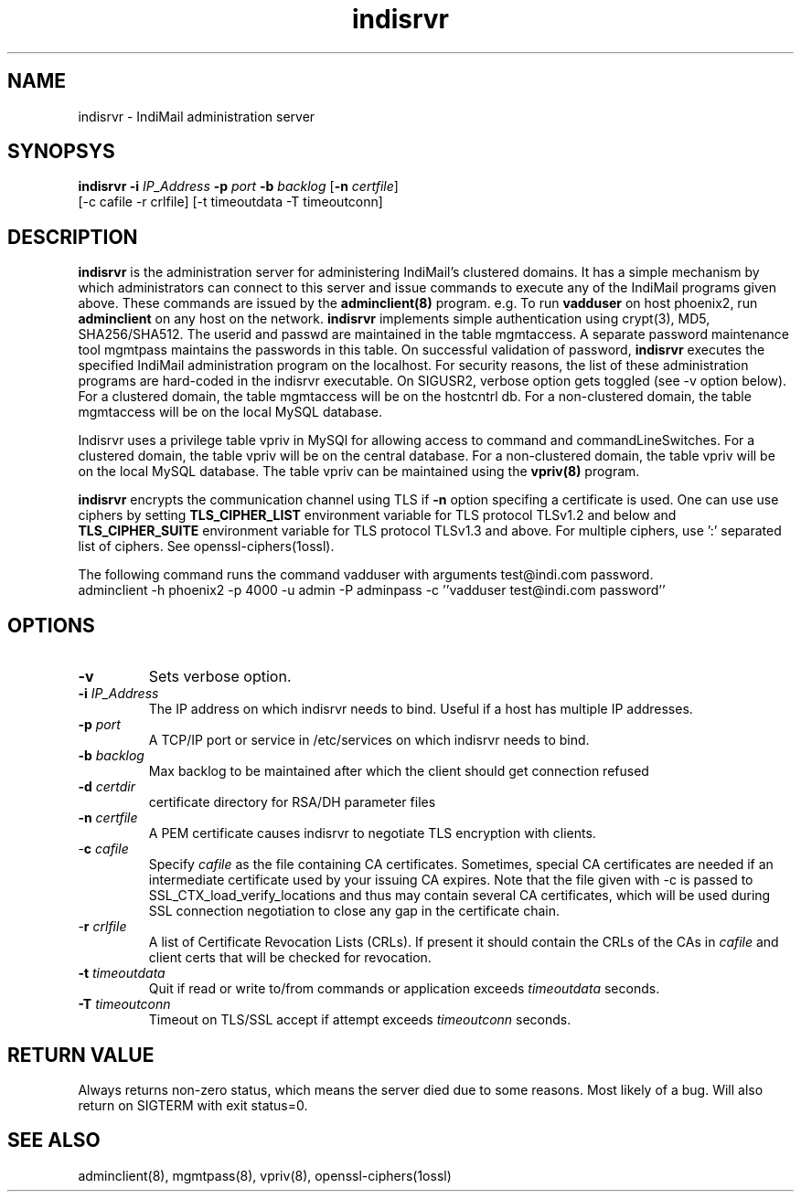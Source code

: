.\" vim: tw=75
.TH indisrvr 8
.SH NAME
indisrvr \- IndiMail administration server

.SH SYNOPSYS
\fBindisrvr\fR \fB\-i\fR \fIIP_Address\fR \fB\-p\fR \fIport\fR \fB\-b\fR \fIbacklog\fR [\fB\-n\fR \fIcertfile\fR]
  [-c cafile -r crlfile] [-t timeoutdata -T timeoutconn]

.SH DESCRIPTION
\fBindisrvr\fR is the administration server for administering IndiMail's
clustered domains. It has a simple mechanism by which administrators can
connect to this server and issue commands to execute any of the IndiMail
programs given above. These commands are issued by the \fBadminclient(8)\fR
program. e.g. To run \fBvadduser\fR on host phoenix2, run \fBadminclient\fR
on any host on the network. \fBindisrvr\fR implements simple authentication
using crypt(3), MD5, SHA256/SHA512. The userid and passwd are maintained in
the table mgmtaccess. A separate password maintenance tool mgmtpass
maintains the passwords in this table. On successful validation of
password, \fBindisrvr\fR executes the specified IndiMail administration
program on the localhost. For security reasons, the list of these
administration programs are hard-coded in the indisrvr executable. On
SIGUSR2, verbose option gets toggled (see -v option below). For a clustered
domain, the table mgmtaccess will be on the hostcntrl db. For a
non-clustered domain, the table mgmtaccess will be on the local MySQL
database.
.PP
Indisrvr uses a privilege table vpriv in MySQl for allowing access to
command and commandLineSwitches. For a clustered domain, the table vpriv
will be on the central database.  For a non-clustered domain, the table
vpriv will be on the local MySQL database. The table vpriv can be
maintained using the \fBvpriv(8)\fR program.
.PP
\fBindisrvr\fR encrypts the communication channel using TLS if \fB\-n\fR
option specifing a certificate is used. One can use use ciphers by setting
\fBTLS_CIPHER_LIST\fR environment variable for TLS protocol TLSv1.2 and
below and \fBTLS_CIPHER_SUITE\fR environment variable for TLS protocol
TLSv1.3 and above. For multiple ciphers, use ':' separated list of ciphers.
See openssl-ciphers(1ossl).

The following command runs the command vadduser with arguments test@indi.com password.
.EX
adminclient -h phoenix2 -p  4000 -u admin -P adminpass -c ''vadduser test@indi.com password''
.EE

.SH OPTIONS
.TP
\fB\-v\fR
Sets verbose option.
.TP
\fB\-i\fR \fIIP_Address\fR
The IP address on which indisrvr needs to bind. Useful if a host has
multiple IP addresses.
.TP
\fB\-p\fR \fIport\fR
A TCP/IP port or service in /etc/services on which indisrvr needs to bind.
.TP
\fB\-b\fR \fIbacklog\fR
Max backlog to be maintained after which the client should get connection
refused
.TP
\fB\-d\fR \fIcertdir\fR
certificate directory for RSA/DH parameter files
.TP
\fB\-n\fR \fIcertfile\fR
A PEM certificate causes indisrvr to negotiate TLS encryption with clients.
.TP
-\fBc\fR \fIcafile\fR
Specify \fIcafile\fR as the file containing CA certificates. Sometimes,
special CA certificates are needed if an intermediate certificate used
by your issuing CA expires. Note that the file given with -c is passed
to SSL_CTX_load_verify_locations and thus may contain several CA
certificates, which will be used during SSL connection negotiation to
close any gap in the certificate chain.
.TP
-\fBr\fR \fIcrlfile\fR
A list of Certificate Revocation Lists (CRLs). If present it
should contain the CRLs of the CAs in \fIcafile\fR and client certs that
will be checked for revocation.
.TP
\fB\-t\fR \fItimeoutdata\fR
Quit if read or write to/from commands or application exceeds
\fItimeoutdata\fR seconds.
.TP
\fB\-T\fR \fItimeoutconn\fR
Timeout on TLS/SSL accept if attempt exceeds \fItimeoutconn\fR seconds.

.SH RETURN VALUE
Always returns non-zero status, which means the server died due to some
reasons. Most likely of a bug. Will also return on SIGTERM with exit
status=0.

.SH "SEE ALSO"
adminclient(8), mgmtpass(8), vpriv(8), openssl-ciphers(1ossl)
